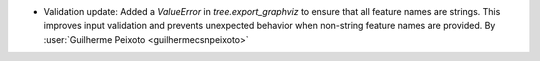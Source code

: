 - Validation update: Added a `ValueError` in `tree.export_graphviz` to ensure
  that all feature names are strings. This improves input validation and prevents
  unexpected behavior when non-string feature names are provided.
  By :user:`Guilherme Peixoto <guilhermecsnpeixoto>`